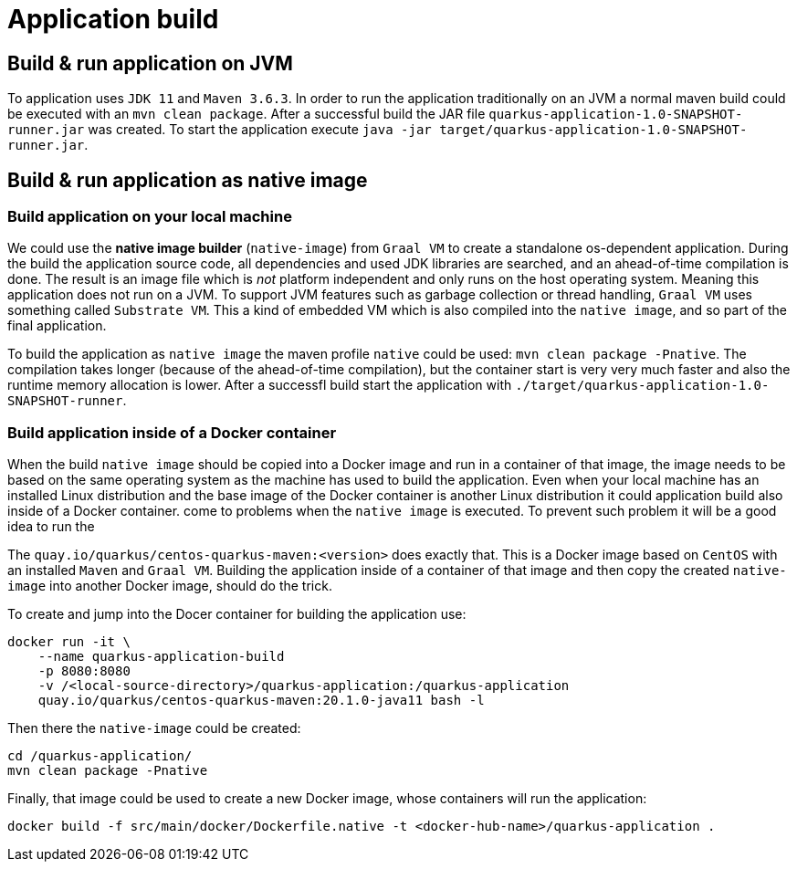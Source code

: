 = Application build

== Build & run application on JVM

To application uses `JDK 11` and `Maven 3.6.3`. In order to run the application traditionally on an JVM a normal maven
build could be executed with an `mvn clean package`. After a successful build the JAR file
`quarkus-application-1.0-SNAPSHOT-runner.jar` was created. To start the application execute
`java -jar target/quarkus-application-1.0-SNAPSHOT-runner.jar`.

== Build & run application as native image

=== Build application on your local machine

We could use the *native image builder* (`native-image`) from `Graal VM` to create a standalone os-dependent application.
During the build the application source code, all dependencies and used JDK libraries are searched, and an ahead-of-time
compilation is done. The result is an image file which is _not_ platform independent and only runs on the host operating
system. Meaning this application does not run on a JVM. To support JVM features such as garbage collection or thread
handling, `Graal VM` uses something called `Substrate VM`. This a kind of embedded VM which is also compiled into the
`native image`, and so part of the final application.

To build the application as `native image` the maven profile `native` could be used: `mvn clean package -Pnative`. The
compilation takes longer (because of the ahead-of-time compilation), but the container start is very very much faster
and also the runtime memory allocation is lower. After a successfl build start the application with
`./target/quarkus-application-1.0-SNAPSHOT-runner`.

=== Build application inside of a Docker container

When the build `native image` should be copied into a Docker image and run in a container of that image, the image needs
to be based on the same operating system as the machine has used to build the application. Even when your local machine
has an installed Linux distribution and the base image of the Docker container is another Linux distribution it could
application build also inside of a Docker container.
come to problems when the `native image` is executed. To prevent such problem it will be a good idea to run the

The `quay.io/quarkus/centos-quarkus-maven:<version>` does exactly that. This is a Docker image based on `CentOS` with an
installed `Maven` and `Graal VM`. Building the application inside of a container of that image and then copy the created
`native-image` into another Docker image, should do the trick.

To create and jump into the Docer container for building the application use:
```
docker run -it \
    --name quarkus-application-build
    -p 8080:8080
    -v /<local-source-directory>/quarkus-application:/quarkus-application
    quay.io/quarkus/centos-quarkus-maven:20.1.0-java11 bash -l
```

Then there the `native-image` could be created:
```
cd /quarkus-application/
mvn clean package -Pnative
```

Finally, that image could be used to create a new Docker image, whose containers will run the application:
```
docker build -f src/main/docker/Dockerfile.native -t <docker-hub-name>/quarkus-application .
```



